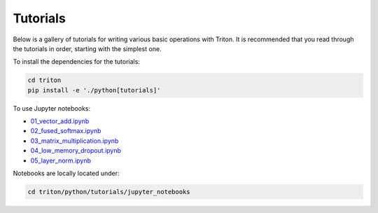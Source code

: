 Tutorials
==================

Below is a gallery of tutorials for writing various basic operations with Triton. It is recommended that you read through the tutorials in order, starting with the simplest one.

To install the dependencies for the tutorials:

.. code-block:: bash

    cd triton
    pip install -e './python[tutorials]'
    
To use Jupyter notebooks:

- `01_vector_add.ipynb <https://github.com/openai/triton/blob/master/python/tutorials/jupyter_notebooks/01_vector_add.ipynb>`_
- `02_fused_softmax.ipynb <https://github.com/openai/triton/blob/master/python/tutorials/jupyter_notebooks/02_fused_softmax.ipynb>`_
- `03_matrix_multiplication.ipynb <https://github.com/openai/triton/blob/master/python/tutorials/jupyter_notebooks/03_matrix_multiplication.ipynb>`_
- `04_low_memory_dropout.ipynb <https://github.com/openai/triton/blob/master/python/tutorials/jupyter_notebooks/04_low_memory_dropout.ipynb>`_
- `05_layer_norm.ipynb <https://github.com/openai/triton/blob/master/python/tutorials/jupyter_notebooks/05_layer_norm.ipynb>`_

Notebooks are locally located under:

.. code-block:: bash

    cd triton/python/tutorials/jupyter_notebooks
